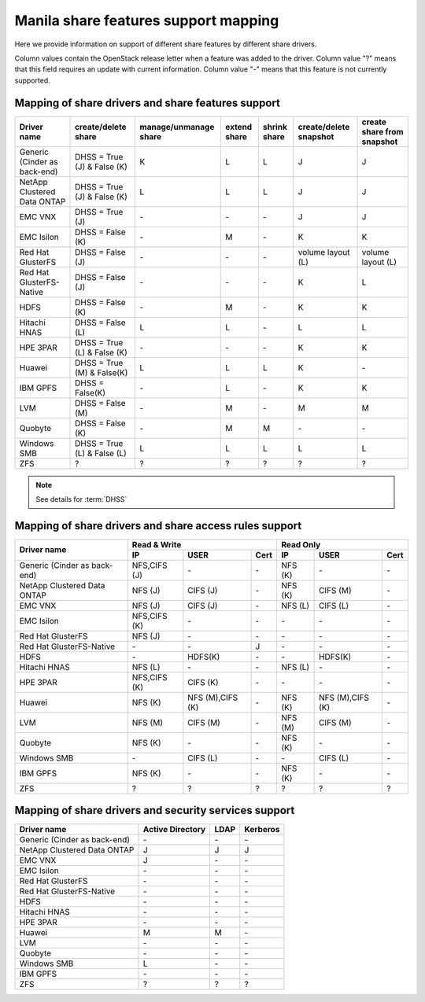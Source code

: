 ..
      Copyright 2015 Mirantis Inc.
      All Rights Reserved.

      Licensed under the Apache License, Version 2.0 (the "License"); you may
      not use this file except in compliance with the License. You may obtain
      a copy of the License at

          http://www.apache.org/licenses/LICENSE-2.0

      Unless required by applicable law or agreed to in writing, software
      distributed under the License is distributed on an "AS IS" BASIS, WITHOUT
      WARRANTIES OR CONDITIONS OF ANY KIND, either express or implied. See the
      License for the specific language governing permissions and limitations
      under the License.

Manila share features support mapping
=====================================

Here we provide information on support of different share features by different
share drivers.

Column values contain the OpenStack release letter when a feature was added
to the driver.
Column value "?" means that this field requires an update with current
information.
Column value "-" means that this feature is not currently supported.


Mapping of share drivers and share features support
---------------------------------------------------

+----------------------------------------+-----------------------------+-----------------------+--------------+--------------+------------------------+----------------------------+
|               Driver name              |     create/delete share     | manage/unmanage share | extend share | shrink share | create/delete snapshot | create share from snapshot |
+========================================+=============================+=======================+==============+==============+========================+============================+
|      Generic (Cinder as back-end)      | DHSS = True (J) & False (K) |           K           |       L      |       L      |            J           |              J             |
+----------------------------------------+-----------------------------+-----------------------+--------------+--------------+------------------------+----------------------------+
|       NetApp Clustered Data ONTAP      | DHSS = True (J) & False (K) |           L           |       L      |       L      |            J           |              J             |
+----------------------------------------+-----------------------------+-----------------------+--------------+--------------+------------------------+----------------------------+
|                 EMC VNX                |        DHSS = True (J)      |          \-           |      \-      |       \-     |            J           |              J             |
+----------------------------------------+-----------------------------+-----------------------+--------------+--------------+------------------------+----------------------------+
|               EMC Isilon               |      DHSS = False (K)       |          \-           |       M      |      \-      |            K           |              K             |
+----------------------------------------+-----------------------------+-----------------------+--------------+--------------+------------------------+----------------------------+
|            Red Hat GlusterFS           |      DHSS = False (J)       |          \-           |      \-      |      \-      |  volume layout (L)     |  volume layout (L)         |
+----------------------------------------+-----------------------------+-----------------------+--------------+--------------+------------------------+----------------------------+
|        Red Hat GlusterFS-Native        |      DHSS = False (J)       |          \-           |      \-      |      \-      |            K           |              L             |
+----------------------------------------+-----------------------------+-----------------------+--------------+--------------+------------------------+----------------------------+
|                  HDFS                  |        DHSS = False (K)     |          \-           |       M      |      \-      |            K           |              K             |
+----------------------------------------+-----------------------------+-----------------------+--------------+--------------+------------------------+----------------------------+
|              Hitachi HNAS              |        DHSS = False (L)     |           L           |       L      |      \-      |            L           |              L             |
+----------------------------------------+-----------------------------+-----------------------+--------------+--------------+------------------------+----------------------------+
|                HPE 3PAR                | DHSS = True (L) & False (K) |          \-           |      \-      |      \-      |            K           |              K             |
+----------------------------------------+-----------------------------+-----------------------+--------------+--------------+------------------------+----------------------------+
|                 Huawei                 | DHSS = True (M) & False(K)  |           L           |       L      |       L      |            K           |             \-             |
+----------------------------------------+-----------------------------+-----------------------+--------------+--------------+------------------------+----------------------------+
|                IBM GPFS                |      DHSS = False(K)        |          \-           |       L      |      \-      |            K           |              K             |
+----------------------------------------+-----------------------------+-----------------------+--------------+--------------+------------------------+----------------------------+
|                  LVM                   |    DHSS = False (M)         |          \-           |       M      |      \-      |            M           |              M             |
+----------------------------------------+-----------------------------+-----------------------+--------------+--------------+------------------------+----------------------------+
|                Quobyte                 |    DHSS = False (K)         |           \-          |       M      |       M      |           \-           |             \-             |
+----------------------------------------+-----------------------------+-----------------------+--------------+--------------+------------------------+----------------------------+
|              Windows SMB               | DHSS = True (L) & False (L) |           L           |       L      |       L      |            L           |              L             |
+----------------------------------------+-----------------------------+-----------------------+--------------+--------------+------------------------+----------------------------+
|                  ZFS                   |               ?             |           ?           |       ?      |       ?      |            ?           |              ?             |
+----------------------------------------+-----------------------------+-----------------------+--------------+--------------+------------------------+----------------------------+

.. note::

    See details for :term:`DHSS`

Mapping of share drivers and share access rules support
-------------------------------------------------------

+----------------------------------------+--------------------------------------------+--------------------------------------------+
|                                        |                  Read & Write              |                   Read Only                |
+             Driver name                +--------------+----------------+------------+--------------+----------------+------------+
|                                        |      IP      |      USER      |    Cert    |      IP      |      USER      |    Cert    |
+========================================+==============+================+============+==============+================+============+
|      Generic (Cinder as back-end)      | NFS,CIFS (J) |       \-       |     \-     |    NFS (K)   |       \-       |     \-     |
+----------------------------------------+--------------+----------------+------------+--------------+----------------+------------+
|       NetApp Clustered Data ONTAP      |    NFS (J)   |    CIFS (J)    |     \-     |    NFS (K)   |    CIFS (M)    |     \-     |
+----------------------------------------+--------------+----------------+------------+--------------+----------------+------------+
|                 EMC VNX                |    NFS (J)   |    CIFS (J)    |     \-     |    NFS (L)   |    CIFS (L)    |     \-     |
+----------------------------------------+--------------+----------------+------------+--------------+----------------+------------+
|               EMC Isilon               | NFS,CIFS (K) |       \-       |     \-     |      \-      |       \-       |     \-     |
+----------------------------------------+--------------+----------------+------------+--------------+----------------+------------+
|            Red Hat GlusterFS           |     NFS (J)  |       \-       |     \-     |      \-      |       \-       |     \-     |
+----------------------------------------+--------------+----------------+------------+--------------+----------------+------------+
|        Red Hat GlusterFS-Native        |      \-      |       \-       |      J     |      \-      |       \-       |     \-     |
+----------------------------------------+--------------+----------------+------------+--------------+----------------+------------+
|                  HDFS                  |      \-      |     HDFS(K)    |     \-     |      \-      |     HDFS(K)    |     \-     |
+----------------------------------------+--------------+----------------+------------+--------------+----------------+------------+
|              Hitachi HNAS              |    NFS (L)   |       \-       |     \-     |    NFS (L)   |       \-       |     \-     |
+----------------------------------------+--------------+----------------+------------+--------------+----------------+------------+
|                HPE 3PAR                | NFS,CIFS (K) |     CIFS (K)   |     \-     |      \-      |       \-       |     \-     |
+----------------------------------------+--------------+----------------+------------+--------------+----------------+------------+
|                 Huawei                 |    NFS (K)   |NFS (M),CIFS (K)|     \-     |    NFS (K)   |NFS (M),CIFS (K)|     \-     |
+----------------------------------------+--------------+----------------+------------+--------------+----------------+------------+
|                 LVM                    |    NFS (M)   |    CIFS (M)    |     \-     |    NFS (M)   |    CIFS (M)    |     \-     |
+----------------------------------------+--------------+----------------+------------+--------------+----------------+------------+
|                Quobyte                 |    NFS (K)   |       \-       |     \-     |    NFS (K)   |       \-       |     \-     |
+----------------------------------------+--------------+----------------+------------+--------------+----------------+------------+
|              Windows SMB               |      \-      |    CIFS (L)    |     \-     |      \-      |    CIFS (L)    |     \-     |
+----------------------------------------+--------------+----------------+------------+--------------+----------------+------------+
|                IBM GPFS                |    NFS (K)   |       \-       |     \-     |    NFS (K)   |       \-       |     \-     |
+----------------------------------------+--------------+----------------+------------+--------------+----------------+------------+
|                  ZFS                   |       ?      |        ?       |      ?     |       ?      |        ?       |      ?     |
+----------------------------------------+--------------+----------------+------------+--------------+----------------+------------+

Mapping of share drivers and security services support
------------------------------------------------------

+----------------------------------------+------------------+-----------------+------------------+
|              Driver name               | Active Directory |       LDAP      |      Kerberos    |
+========================================+==================+=================+==================+
|      Generic (Cinder as back-end)      |         \-       |         \-      |         \-       |
+----------------------------------------+------------------+-----------------+------------------+
|       NetApp Clustered Data ONTAP      |         J        |         J       |         J        |
+----------------------------------------+------------------+-----------------+------------------+
|                 EMC VNX                |         J        |         \-      |         \-       |
+----------------------------------------+------------------+-----------------+------------------+
|               EMC Isilon               |        \-        |        \-       |        \-        |
+----------------------------------------+------------------+-----------------+------------------+
|            Red Hat GlusterFS           |        \-        |        \-       |        \-        |
+----------------------------------------+------------------+-----------------+------------------+
|        Red Hat GlusterFS-Native        |        \-        |        \-       |        \-        |
+----------------------------------------+------------------+-----------------+------------------+
|                  HDFS                  |         \-       |         \-      |         \-       |
+----------------------------------------+------------------+-----------------+------------------+
|              Hitachi HNAS              |         \-       |         \-      |         \-       |
+----------------------------------------+------------------+-----------------+------------------+
|                HPE 3PAR                |        \-        |        \-       |        \-        |
+----------------------------------------+------------------+-----------------+------------------+
|                 Huawei                 |         M        |         M       |         \-       |
+----------------------------------------+------------------+-----------------+------------------+
|                   LVM                  |         \-       |         \-      |         \-       |
+----------------------------------------+------------------+-----------------+------------------+
|                Quobyte                 |         \-       |         \-      |         \-       |
+----------------------------------------+------------------+-----------------+------------------+
|              Windows SMB               |         L        |         \-      |         \-       |
+----------------------------------------+------------------+-----------------+------------------+
|                IBM GPFS                |        \-        |         \-      |        \-        |
+----------------------------------------+------------------+-----------------+------------------+
|                  ZFS                   |         ?        |         ?       |         ?        |
+----------------------------------------+------------------+-----------------+------------------+
